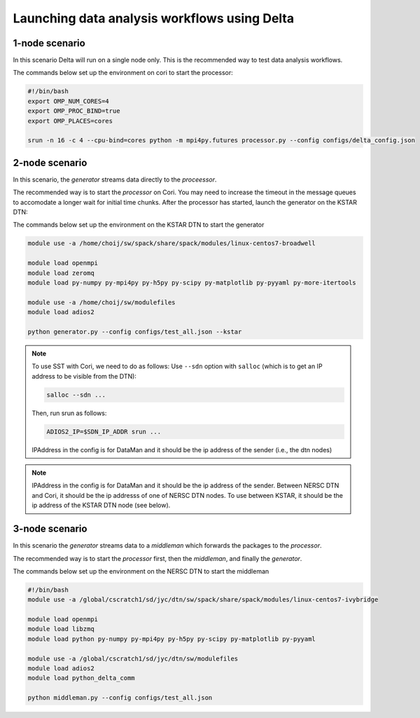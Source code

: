 *********************************************
Launching data analysis workflows using Delta
*********************************************




1-node scenario
###############
In this scenario Delta will run on a single node only. This is the recommended way
to test data analysis workflows.

The commands below set up the environment on cori to start the processor:

.. code-block:: shell

    #!/bin/bash
    export OMP_NUM_CORES=4
    export OMP_PROC_BIND=true
    export OMP_PLACES=cores 

    srun -n 16 -c 4 --cpu-bind=cores python -m mpi4py.futures processor.py --config configs/delta_config.json


2-node scenario
###############
In this scenario, the `generator` streams data directly to the `proceessor`.

The recommended way is to start the `processor` on Cori. You may need to increase the
timeout in the message queues to accomodate a longer wait for initial time chunks.
After the processor has started, launch the generator on the KSTAR DTN:

The commands below set up the environment on the KSTAR DTN to start the generator

.. code-block:: shell

    module use -a /home/choij/sw/spack/share/spack/modules/linux-centos7-broadwell

    module load openmpi
    module load zeromq 
    module load py-numpy py-mpi4py py-h5py py-scipy py-matplotlib py-pyyaml py-more-itertools

    module use -a /home/choij/sw/modulefiles
    module load adios2

    python generator.py --config configs/test_all.json --kstar


.. note::

    To use SST with Cori, we need to do as follows:
    Use ``--sdn``  option with ``salloc``  (which is to get an IP address to be visible from the DTN):

    .. code-block:: shell

       salloc --sdn ...

    Then, run srun  as follows:

    .. code-block:: shell

        ADIOS2_IP=$SDN_IP_ADDR srun ...

    IPAddress in the config is for DataMan and it should be the ip address of the sender (i.e., the dtn nodes)


.. note::

    IPAddress in the config is for DataMan and it should be the ip address of the sender. 
    Between NERSC DTN and Cori, it should be the ip addresss of one of NERSC DTN nodes. To use between KSTAR, it should be the ip address of the KSTAR DTN node (see below).




3-node scenario
###############
In this scenario the `generator` streams data to a `middleman` which forwards the
packages to the `processor`.

The recommended way is to start the `processor` first, then the `middleman`, and
finally the `generator`.

The commands below set up the environment on the NERSC DTN to start the middleman

.. code-block:: shell

    #!/bin/bash
    module use -a /global/cscratch1/sd/jyc/dtn/sw/spack/share/spack/modules/linux-centos7-ivybridge

    module load openmpi
    module load libzmq
    module load python py-numpy py-mpi4py py-h5py py-scipy py-matplotlib py-pyyaml

    module use -a /global/cscratch1/sd/jyc/dtn/sw/modulefiles
    module load adios2
    module load python_delta_comm

    python middleman.py --config configs/test_all.json 
